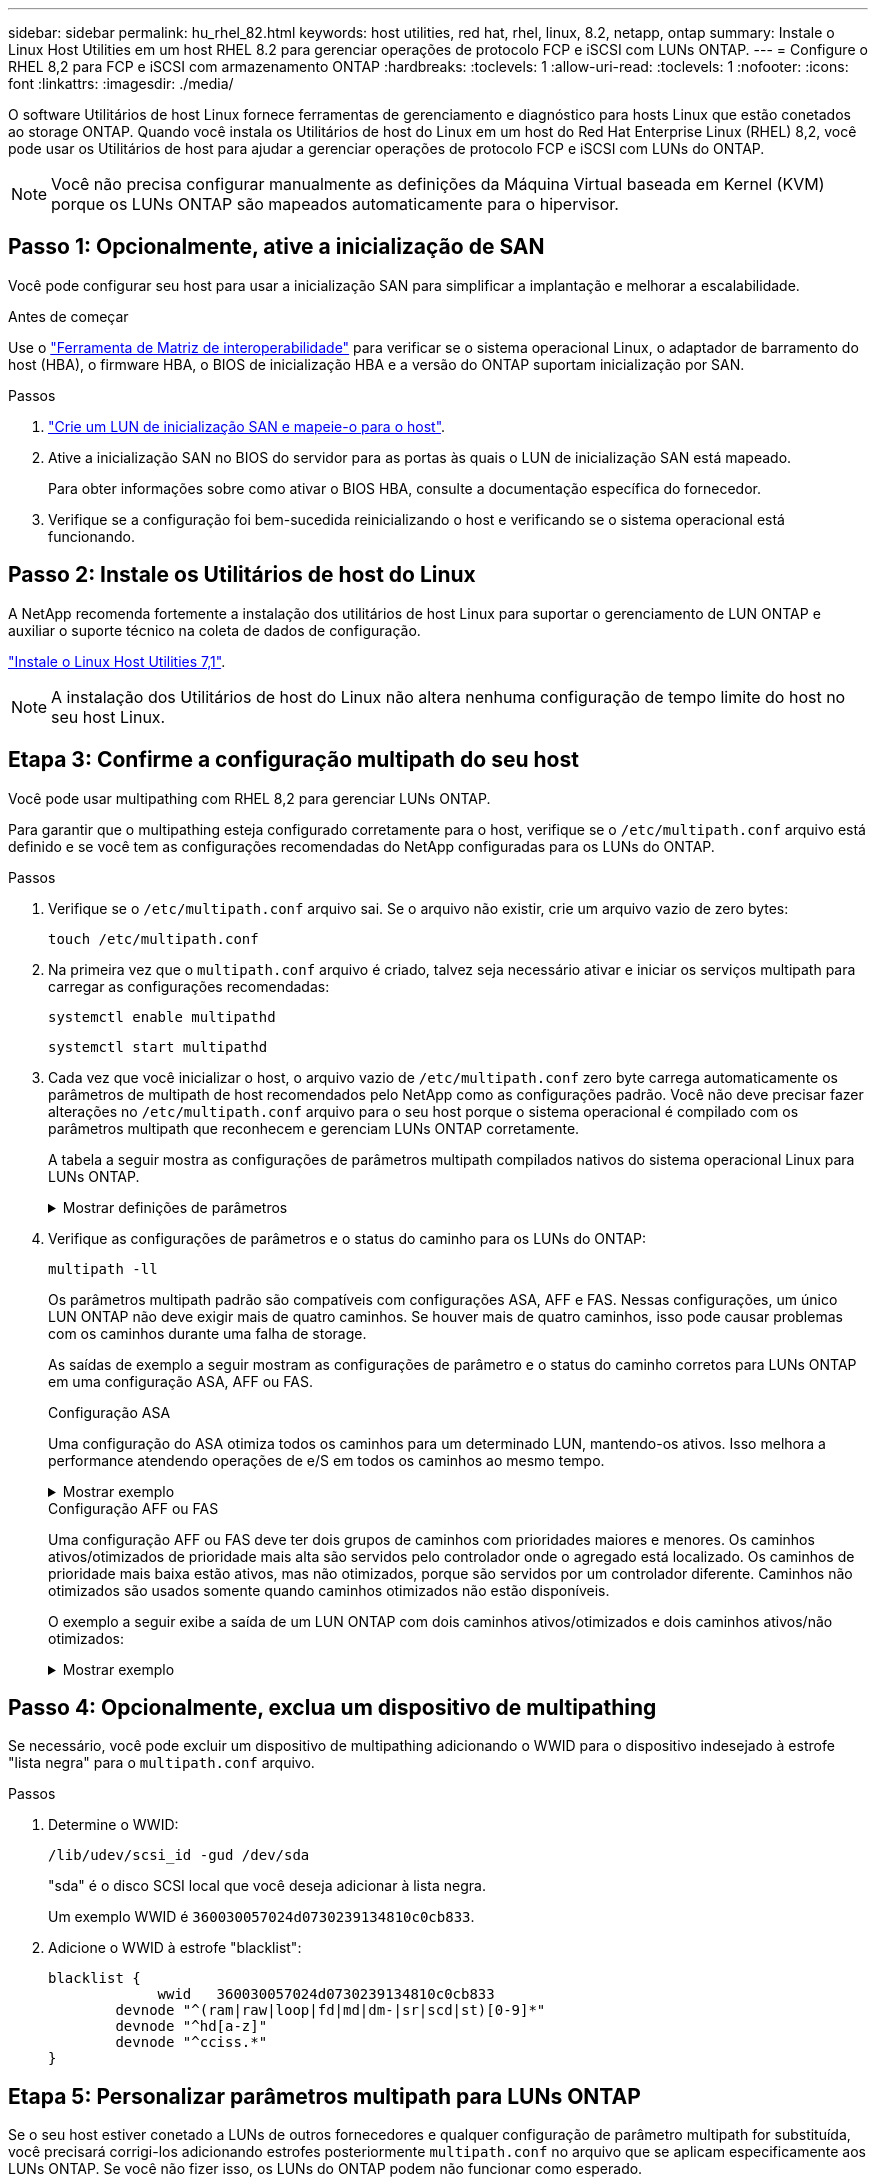 ---
sidebar: sidebar 
permalink: hu_rhel_82.html 
keywords: host utilities, red hat, rhel, linux, 8.2, netapp, ontap 
summary: Instale o Linux Host Utilities em um host RHEL 8.2 para gerenciar operações de protocolo FCP e iSCSI com LUNs ONTAP. 
---
= Configure o RHEL 8,2 para FCP e iSCSI com armazenamento ONTAP
:hardbreaks:
:toclevels: 1
:allow-uri-read: 
:toclevels: 1
:nofooter: 
:icons: font
:linkattrs: 
:imagesdir: ./media/


[role="lead"]
O software Utilitários de host Linux fornece ferramentas de gerenciamento e diagnóstico para hosts Linux que estão conetados ao storage ONTAP. Quando você instala os Utilitários de host do Linux em um host do Red Hat Enterprise Linux (RHEL) 8,2, você pode usar os Utilitários de host para ajudar a gerenciar operações de protocolo FCP e iSCSI com LUNs do ONTAP.


NOTE: Você não precisa configurar manualmente as definições da Máquina Virtual baseada em Kernel (KVM) porque os LUNs ONTAP são mapeados automaticamente para o hipervisor.



== Passo 1: Opcionalmente, ative a inicialização de SAN

Você pode configurar seu host para usar a inicialização SAN para simplificar a implantação e melhorar a escalabilidade.

.Antes de começar
Use o link:https://mysupport.netapp.com/matrix/#welcome["Ferramenta de Matriz de interoperabilidade"^] para verificar se o sistema operacional Linux, o adaptador de barramento do host (HBA), o firmware HBA, o BIOS de inicialização HBA e a versão do ONTAP suportam inicialização por SAN.

.Passos
. link:https://docs.netapp.com/us-en/ontap/san-admin/provision-storage.html["Crie um LUN de inicialização SAN e mapeie-o para o host"^].
. Ative a inicialização SAN no BIOS do servidor para as portas às quais o LUN de inicialização SAN está mapeado.
+
Para obter informações sobre como ativar o BIOS HBA, consulte a documentação específica do fornecedor.

. Verifique se a configuração foi bem-sucedida reinicializando o host e verificando se o sistema operacional está funcionando.




== Passo 2: Instale os Utilitários de host do Linux

A NetApp recomenda fortemente a instalação dos utilitários de host Linux para suportar o gerenciamento de LUN ONTAP e auxiliar o suporte técnico na coleta de dados de configuração.

link:hu_luhu_71.html["Instale o Linux Host Utilities 7,1"].


NOTE: A instalação dos Utilitários de host do Linux não altera nenhuma configuração de tempo limite do host no seu host Linux.



== Etapa 3: Confirme a configuração multipath do seu host

Você pode usar multipathing com RHEL 8,2 para gerenciar LUNs ONTAP.

Para garantir que o multipathing esteja configurado corretamente para o host, verifique se o `/etc/multipath.conf` arquivo está definido e se você tem as configurações recomendadas do NetApp configuradas para os LUNs do ONTAP.

.Passos
. Verifique se o `/etc/multipath.conf` arquivo sai. Se o arquivo não existir, crie um arquivo vazio de zero bytes:
+
[source, cli]
----
touch /etc/multipath.conf
----
. Na primeira vez que o `multipath.conf` arquivo é criado, talvez seja necessário ativar e iniciar os serviços multipath para carregar as configurações recomendadas:
+
[source, cli]
----
systemctl enable multipathd
----
+
[source, cli]
----
systemctl start multipathd
----
. Cada vez que você inicializar o host, o arquivo vazio de `/etc/multipath.conf` zero byte carrega automaticamente os parâmetros de multipath de host recomendados pelo NetApp como as configurações padrão. Você não deve precisar fazer alterações no `/etc/multipath.conf` arquivo para o seu host porque o sistema operacional é compilado com os parâmetros multipath que reconhecem e gerenciam LUNs ONTAP corretamente.
+
A tabela a seguir mostra as configurações de parâmetros multipath compilados nativos do sistema operacional Linux para LUNs ONTAP.

+
.Mostrar definições de parâmetros
[%collapsible]
====
[cols="2"]
|===
| Parâmetro | Definição 


| detectar_prio | sim 


| dev_loss_tmo | "infinito" 


| failback | imediato 


| fast_io_fail_tmo | 5 


| caraterísticas | "2 pg_init_retries 50" 


| flush_on_last_del | "sim" 


| hardware_handler | "0" 


| no_path_retry | fila de espera 


| path_checker | "tur" 


| path_grouing_policy | "group_by_prio" 


| path_selector | "tempo de serviço 0" 


| polling_interval | 5 


| prio | "ONTAP" 


| produto | LUN 


| reter_anexado_hw_handler | sim 


| rr_peso | "uniforme" 


| user_friendly_names | não 


| fornecedor | NetApp 
|===
====
. Verifique as configurações de parâmetros e o status do caminho para os LUNs do ONTAP:
+
[source, cli]
----
multipath -ll
----
+
Os parâmetros multipath padrão são compatíveis com configurações ASA, AFF e FAS. Nessas configurações, um único LUN ONTAP não deve exigir mais de quatro caminhos. Se houver mais de quatro caminhos, isso pode causar problemas com os caminhos durante uma falha de storage.

+
As saídas de exemplo a seguir mostram as configurações de parâmetro e o status do caminho corretos para LUNs ONTAP em uma configuração ASA, AFF ou FAS.

+
[role="tabbed-block"]
====
.Configuração ASA
--
Uma configuração do ASA otimiza todos os caminhos para um determinado LUN, mantendo-os ativos. Isso melhora a performance atendendo operações de e/S em todos os caminhos ao mesmo tempo.

.Mostrar exemplo
[%collapsible]
=====
[listing]
----
multipath -ll
3600a098038314c4a433f577471797958 dm-2 NETAPP,LUN C-Mode
size=180G features='3 queue_if_no_path pg_init_retries 50' hwhandler='1 alua' wp=rw
`-+- policy='service-time 0' prio=50 status=active
  |- 14:0:0:0  sdc  8:32   active ready running
  |- 17:0:0:0  sdas 66:192 active ready running
  |- 14:0:3:0  sdar 66:176 active ready running
  `- 17:0:3:0  sdch 69:80  active ready running
----
=====
--
.Configuração AFF ou FAS
--
Uma configuração AFF ou FAS deve ter dois grupos de caminhos com prioridades maiores e menores. Os caminhos ativos/otimizados de prioridade mais alta são servidos pelo controlador onde o agregado está localizado. Os caminhos de prioridade mais baixa estão ativos, mas não otimizados, porque são servidos por um controlador diferente. Caminhos não otimizados são usados somente quando caminhos otimizados não estão disponíveis.

O exemplo a seguir exibe a saída de um LUN ONTAP com dois caminhos ativos/otimizados e dois caminhos ativos/não otimizados:

.Mostrar exemplo
[%collapsible]
=====
[listing]
----
multipath -ll
3600a0980383149764b5d567257516273 dm-0 NETAPP,LUN C-Mode
size=150G features='3 queue_if_no_path pg_init_retries 50' hwhandler='1 alua' wp=rw
|-+- policy='service-time 0' prio=50 status=active
| |- 16:0:3:0  sdcg 69:64  active ready running
| `- 10:0:0:0  sdb  8:16   active ready running
`-+- policy='service-time 0' prio=10 status=enabled
  |- 10:0:1:0  sdc  8:32   active ready running
  `- 16:0:2:0  sdcf 69:48  active ready running
----
=====
--
====




== Passo 4: Opcionalmente, exclua um dispositivo de multipathing

Se necessário, você pode excluir um dispositivo de multipathing adicionando o WWID para o dispositivo indesejado à estrofe "lista negra" para o `multipath.conf` arquivo.

.Passos
. Determine o WWID:
+
[source, cli]
----
/lib/udev/scsi_id -gud /dev/sda
----
+
"sda" é o disco SCSI local que você deseja adicionar à lista negra.

+
Um exemplo WWID é `360030057024d0730239134810c0cb833`.

. Adicione o WWID à estrofe "blacklist":
+
[source, cli]
----
blacklist {
	     wwid   360030057024d0730239134810c0cb833
        devnode "^(ram|raw|loop|fd|md|dm-|sr|scd|st)[0-9]*"
        devnode "^hd[a-z]"
        devnode "^cciss.*"
}
----




== Etapa 5: Personalizar parâmetros multipath para LUNs ONTAP

Se o seu host estiver conetado a LUNs de outros fornecedores e qualquer configuração de parâmetro multipath for substituída, você precisará corrigi-los adicionando estrofes posteriormente `multipath.conf` no arquivo que se aplicam especificamente aos LUNs ONTAP. Se você não fizer isso, os LUNs do ONTAP podem não funcionar como esperado.

Verifique o `/etc/multipath.conf` arquivo, especialmente na seção padrões, para configurações que possam estar substituindo o <<multipath-parameter-settings,configurações padrão para parâmetros multipath>>.


CAUTION: Não deve substituir as definições de parâmetros recomendadas para LUNs ONTAP. Essas configurações são necessárias para o desempenho ideal da configuração do seu host. Entre em Contato com o suporte da NetApp, seu fornecedor de sistemas operacionais ou ambos para obter mais informações.

O exemplo a seguir mostra como corrigir um padrão substituído. Neste exemplo, o `multipath.conf` arquivo define valores para `path_checker` e `no_path_retry` que não são compatíveis com LUNs ONTAP, e você não pode remover esses parâmetros porque os storages ONTAP ainda estão conetados ao host. Em vez disso, você corrige os valores `path_checker` de e `no_path_retry` adicionando uma estrofe de dispositivo ao `multipath.conf` arquivo que se aplica especificamente aos LUNs ONTAP.

[listing, subs="+quotes"]
----
defaults {
   path_checker      *readsector0*
   no_path_retry     *fail*
}

devices {
   device {
      vendor          "NETAPP"
      product         "LUN"
      no_path_retry   *queue*
      path_checker    *tur*
   }
}
----


== Passo 6: Revise os problemas conhecidos

Não há problemas conhecidos.



== O que se segue?

* link:hu_luhu_71_cmd.html["Saiba mais sobre como usar a ferramenta Linux Host Utilities"].
* Saiba mais sobre o espelhamento ASM.
+
O espelhamento do Gerenciamento Automático de armazenamento (ASM) pode exigir alterações nas configurações de multipath do Linux para permitir que o ASM reconheça um problema e alterne para um grupo de falhas alternativo. A maioria das configurações ASM no ONTAP usa redundância externa, o que significa que a proteção de dados é fornecida pelo array externo e o ASM não espelha dados. Alguns sites usam ASM com redundância normal para fornecer espelhamento bidirecional, normalmente em diferentes sites. link:https://docs.netapp.com/us-en/ontap-apps-dbs/oracle/oracle-overview.html["Bancos de dados Oracle no ONTAP"^]Consulte para obter mais informações.



